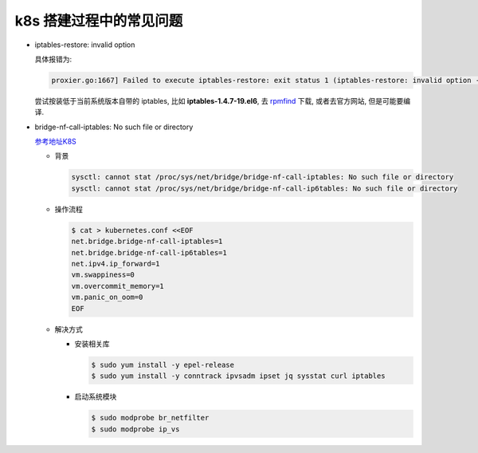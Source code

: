 ==========================
 k8s 搭建过程中的常见问题
==========================

- iptables-restore: invalid option

  具体报错为:

  .. code-block:: shell
		  
     proxier.go:1667] Failed to execute iptables-restore: exit status 1 (iptables-restore: invalid option -- '5'

  尝试按装低于当前系统版本自带的 iptables, 比如 **iptables-1.4.7-19.el6**,
  去 `rpmfind`_ 下载, 或者去官方网站, 但是可能要编译.

- bridge-nf-call-iptables: No such file or directory

  `参考地址K8S`_

  - 背景

    .. code-block:: shell

       sysctl: cannot stat /proc/sys/net/bridge/bridge-nf-call-iptables: No such file or directory
       sysctl: cannot stat /proc/sys/net/bridge/bridge-nf-call-ip6tables: No such file or directory
  
  - 操作流程

    .. code-block:: shell

       $ cat > kubernetes.conf <<EOF
       net.bridge.bridge-nf-call-iptables=1
       net.bridge.bridge-nf-call-ip6tables=1
       net.ipv4.ip_forward=1
       vm.swappiness=0
       vm.overcommit_memory=1
       vm.panic_on_oom=0
       EOF

  - 解决方式

    - 安装相关库

      .. code-block:: shell

	 $ sudo yum install -y epel-release
	 $ sudo yum install -y conntrack ipvsadm ipset jq sysstat curl iptables

    - 启动系统模块

      .. code-block:: shell

	 $ sudo modprobe br_netfilter
	 $ sudo modprobe ip_vs

.. _rpmfind: http://rpmfind.net/

.. _参考地址K8S: http://i.yungeio.com/articles/14
